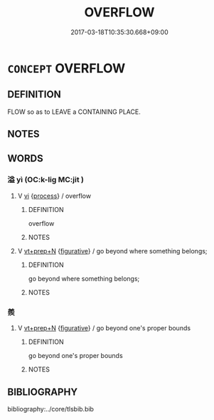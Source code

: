 # -*- mode: mandoku-tls-view -*-
#+TITLE: OVERFLOW
#+DATE: 2017-03-18T10:35:30.668+09:00        
#+STARTUP: content
* =CONCEPT= OVERFLOW
:PROPERTIES:
:CUSTOM_ID: uuid-8b1bc95f-ccb4-420a-bf5d-04555214c56b
:END:
** DEFINITION

FLOW so as to LEAVE a CONTAINING PLACE.

** NOTES

** WORDS
   :PROPERTIES:
   :VISIBILITY: children
   :END:
*** 溢 yì (OC:k-liɡ MC:jit )
:PROPERTIES:
:CUSTOM_ID: uuid-1c923aee-45fd-4623-8bb3-48a1a8226232
:Char+: 溢(85,10/13) 
:GY_IDS+: uuid-6f25e67e-c6fd-4fda-a2fb-b143de855817
:PY+: yì     
:OC+: k-liɡ     
:MC+: jit     
:END: 
**** V [[tls:syn-func::#uuid-c20780b3-41f9-491b-bb61-a269c1c4b48f][vi]] {[[tls:sem-feat::#uuid-da12432d-7ed6-4864-b7e5-4bb8eafe44b4][process]]} / overflow
:PROPERTIES:
:CUSTOM_ID: uuid-28300676-dac4-4dbf-96ac-2397f52ebbeb
:END:
****** DEFINITION

overflow

****** NOTES

**** V [[tls:syn-func::#uuid-739c24ae-d585-4fff-9ac2-2547b1050f16][vt+prep+N]] {[[tls:sem-feat::#uuid-2e48851c-928e-40f0-ae0d-2bf3eafeaa17][figurative]]} / go beyond where something belongs;
:PROPERTIES:
:CUSTOM_ID: uuid-a646ca8b-c9d0-4d8b-9255-36643da30099
:END:
****** DEFINITION

go beyond where something belongs;

****** NOTES

*** 羨 
:PROPERTIES:
:CUSTOM_ID: uuid-9f6f7b41-1091-44a9-9094-23c2a3f49260
:Char+: 羨(123,7/13) 
:END: 
**** V [[tls:syn-func::#uuid-739c24ae-d585-4fff-9ac2-2547b1050f16][vt+prep+N]] {[[tls:sem-feat::#uuid-2e48851c-928e-40f0-ae0d-2bf3eafeaa17][figurative]]} / go beyond one's proper bounds
:PROPERTIES:
:CUSTOM_ID: uuid-868d1d87-befc-4d43-ba81-19f9a04a894c
:END:
****** DEFINITION

go beyond one's proper bounds

****** NOTES

** BIBLIOGRAPHY
bibliography:../core/tlsbib.bib
